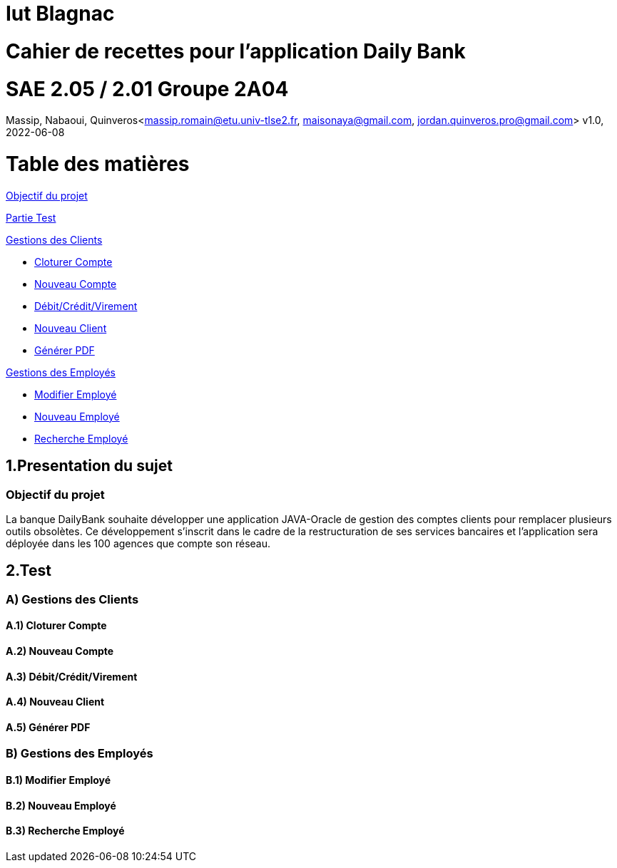 = Iut Blagnac

= Cahier de recettes pour l'application Daily Bank


=  SAE 2.05 / 2.01   Groupe 2A04

Massip, Nabaoui, Quinveros<massip.romain@etu.univ-tlse2.fr, maisonaya@gmail.com, jordan.quinveros.pro@gmail.com>
v1.0, 2022-06-08

= Table des matières
<<id,Objectif du projet>>

<<id2,Partie Test>>

<<id3,Gestions des Clients>>

** <<id4,Cloturer Compte>>

** <<id5,Nouveau Compte>>

** <<id6,Débit/Crédit/Virement>>

** <<id7,Nouveau Client>>

** <<id8,Générer PDF>>

<<id9,Gestions des Employés>>

** <<id10,Modifier Employé>>

** <<id11,Nouveau Employé>>

** <<id12,Recherche Employé>>


[[id,Objectif du projet]]
== 1.Presentation du sujet
=== Objectif du projet


La banque DailyBank souhaite développer une application JAVA-Oracle de
gestion des comptes clients pour remplacer plusieurs outils obsolètes. 
Ce développement s’inscrit dans le cadre de la restructuration de ses 
services bancaires et l’application sera déployée dans les 100 agences 
que compte son réseau.

[[id2,Test]]
== 2.Test

[[id3,Gestions des Clients]]
=== A) Gestions des Clients

[[id4,Cloturer Compte]]
==== A.1) Cloturer Compte

[[id5,Nouveau Compte]]
==== A.2) Nouveau Compte

[[id6,Débit/Crédit/Virement]]
==== A.3) Débit/Crédit/Virement

[[id7,Nouveau Client]]
==== A.4) Nouveau Client

[[id8,Générer PDF]]
==== A.5) Générer PDF

[[id9,Gestions des Employés]]
=== B) Gestions des Employés

[[id10,Modifier Employé]]
==== B.1) Modifier Employé

[[id11,Nouveau Employé]]
==== B.2) Nouveau Employé

[[id12,Recherche Employé]]
==== B.3) Recherche Employé


